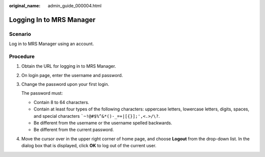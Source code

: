 :original_name: admin_guide_000004.html

.. _admin_guide_000004:

Logging In to MRS Manager
=========================

Scenario
--------

Log in to MRS Manager using an account.

Procedure
---------

#. Obtain the URL for logging in to MRS Manager.

#. On login page, enter the username and password.

#. Change the password upon your first login.

   The password must:

   -  Contain 8 to 64 characters.
   -  Contain at least four types of the following characters: uppercase letters, lowercase letters, digits, spaces, and special characters :literal:`\`~!@#$%^&*()-_=+|[{}];',<.>/\\?`.
   -  Be different from the username or the username spelled backwards.
   -  Be different from the current password.

#. Move the cursor over |image1| in the upper right corner of home page, and choose **Logout** from the drop-down list. In the dialog box that is displayed, click **OK** to log out of the current user.

.. |image1| image:: /_static/images/en-us_image_0000001392254934.png
